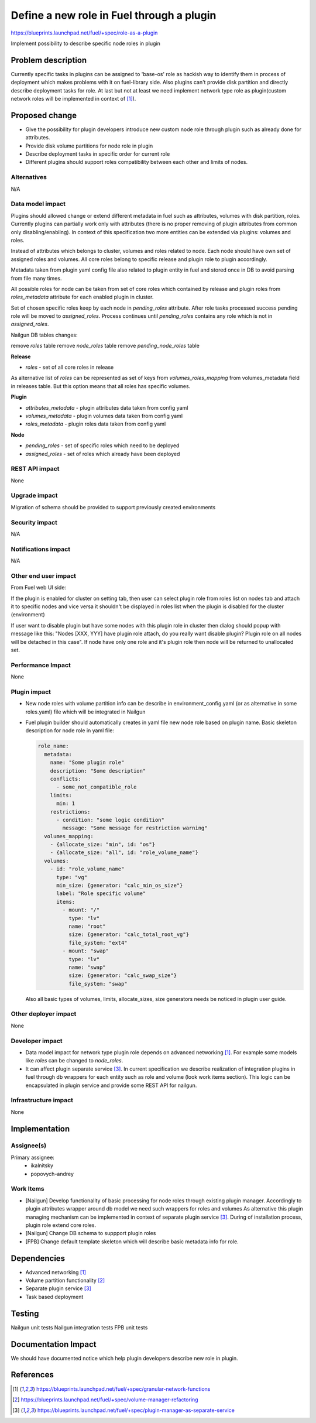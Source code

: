 ..
 This work is licensed under a Creative Commons Attribution 3.0 Uported
 License.

 http://creativecommons.org/licenses/by/3.0/legalcode

==========================================
Define a new role in Fuel through a plugin
==========================================

https://blueprints.launchpad.net/fuel/+spec/role-as-a-plugin

Implement possibility to describe specific node roles in plugin

Problem description
===================
Currently specific tasks in plugins can be assigned to 'base-os' role
as hackish way to identify them in process of deployment which makes
problems with it on fuel-library side. Also plugins can't provide disk
partition and directly describe deployment tasks for role. At last but
not at least we need implement network type role as plugin(custom
network roles will be implemented in context of [1]_).

Proposed change
===============

* Give the possibility for plugin developers introduce new custom node
  role through plugin such as already done for attributes.

* Provide disk volume partitions for node role in plugin

* Describe deployment tasks in specific order for current role

* Different plugins should support roles compatibility between each
  other and limits of nodes.

Alternatives
------------

N/A

Data model impact
-----------------

Plugins should allowed change or extend different metadata in fuel
such as attributes, volumes with disk partition, roles. Currently
plugins can partially work only with attributes (there is no proper
removing of plugin attributes from common only disabling/enabling).
In context of this specification two more entities can be extended via
plugins: volumes and roles.

Instead of attributes which belongs to cluster, volumes and roles
related to node. Each node should have own set of assigned roles and
volumes. All core roles belong to specific release and plugin role to
plugin accordingly.

Metadata taken from plugin yaml config file also related to plugin
entity in fuel and stored once in DB to avoid parsing from file
many times.

All possible roles for node can be taken from set of core roles which
contained by release and plugin roles from `roles_metadata` attribute
for each enabled plugin in cluster.

Set of chosen specific roles keep by each node in `pending_roles`
attribute. After role tasks processed success pending role will be
moved to `assigned_roles`. Process continues until `pending_roles`
contains any role which is not in `assigned_roles`.

Nailgun DB tables changes:

remove `roles` table
remove `node_roles` table
remove `pending_node_roles` table

**Release**

* `roles` - set of all core roles in release

As alternative list of `roles` can be represented as set of keys from
`volumes_roles_mapping` from volumes_metadata field in releases table.
But this option means that all roles has specific volumes.

**Plugin**

* `attributes_metadata` - plugin attributes data taken from config yaml
* `volumes_metadata` - plugin volumes data taken from config yaml
* `roles_metadata` - plugin roles data taken from config yaml

**Node**

* `pending_roles` - set of specific roles which need to be deployed
* `assigned_roles` - set of roles which already have been deployed

REST API impact
---------------

None


Upgrade impact
--------------

Migration of schema should be provided to support previously created
environments

Security impact
---------------

N/A

Notifications impact
--------------------

N/A

Other end user impact
---------------------

From Fuel web UI side:

If the plugin is enabled for cluster on setting tab, then user can
select plugin role from roles list on nodes tab and attach it to
specific nodes and vice versa it shouldn't be displayed in roles list
when the plugin is disabled for the cluster (environment)

If user want to disable plugin but have some nodes with this plugin
role in cluster then dialog should popup with message like this:
"Nodes [XXX, YYY] have plugin role attach, do you really want disable
plugin? Plugin role on all nodes will be detached in this case". If
node have only one role and it's plugin role then node will be
returned to unallocated set.

Performance Impact
------------------

None

Plugin impact
-------------

* New node roles with volume partition info can be describe in
  environment_config.yaml (or as alternative in some roles.yaml)
  file which will be integrated in Nailgun

* Fuel plugin builder should automatically creates in yaml file new
  node role based on plugin name. Basic skeleton description for node
  role in yaml file:

  .. code-block:: yaml

    role_name:
      metadata:
        name: "Some plugin role"
        description: "Some description"
        conflicts:
          - some_not_compatible_role
        limits:
          min: 1
        restrictions:
          - condition: "some logic condition"
            message: "Some message for restriction warning"
      volumes_mapping:
        - {allocate_size: "min", id: "os"}
        - {allocate_size: "all", id: "role_volume_name"}
      volumes:
        - id: "role_volume_name"
          type: "vg"
          min_size: {generator: "calc_min_os_size"}
          label: "Role specific volume"
          items:
            - mount: "/"
              type: "lv"
              name: "root"
              size: {generator: "calc_total_root_vg"}
              file_system: "ext4"
            - mount: "swap"
              type: "lv"
              name: "swap"
              size: {generator: "calc_swap_size"}
              file_system: "swap"

  Also all basic types of volumes, limits, allocate_sizes, size
  generators needs be noticed in plugin user guide.


Other deployer impact
---------------------

None

Developer impact
----------------

* Data model impact for network type plugin role depends on advanced
  networking [1]_. For example some models like `roles` can be changed
  to `node_roles`.

* It can affect plugin separate service [3]_. In current specification
  we describe realization of integration plugins in fuel through db
  wrappers for each entity such as role and volume (look work items
  section). This logic can be encapsulated in plugin service and
  provide some REST API for nailgun.

Infrastructure impact
---------------------

None


Implementation
==============

Assignee(s)
-----------


Primary assignee:
  * ikalnitsky
  * popovych-andrey


Work Items
----------

* [Nailgun] Develop functionality of basic processing for node roles
  through existing plugin manager. Accordingly to plugin attributes
  wrapper around db model we need such wrappers for roles and volumes
  As alternative this plugin managing mechanism can be implemented
  in context of separate plugin service [3]_. During of installation
  process, plugin role extend core roles.

* [Nailgun] Change DB schema to suppport plugin roles

* [FPB] Change default template skeleton which will describe basic
  metadata info for role.



Dependencies
============

* Advanced networking [1]_
* Volume partition functionality [2]_
* Separate plugin service [3]_
* Task based deployment


Testing
=======

Nailgun unit tests
Nailgun integration tests
FPB unit tests


Documentation Impact
====================

We should have documented notice which help plugin developers describe
new role in plugin.


References
==========

.. [1] https://blueprints.launchpad.net/fuel/+spec/granular-network-functions
.. [2] https://blueprints.launchpad.net/fuel/+spec/volume-manager-refactoring
.. [3] https://blueprints.launchpad.net/fuel/+spec/plugin-manager-as-separate-service
